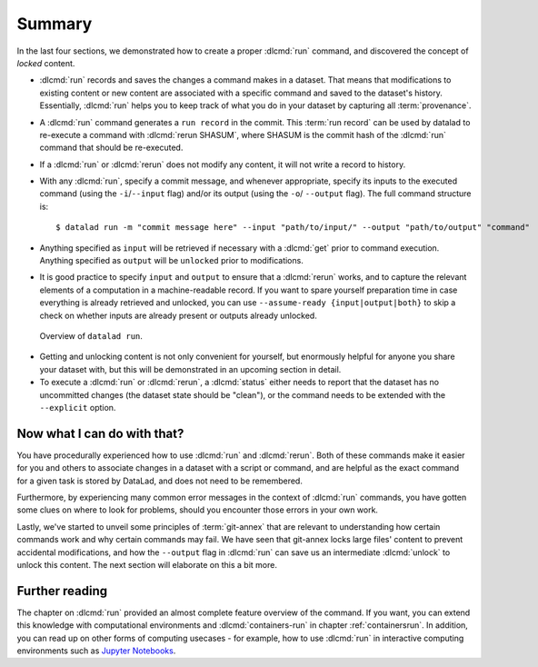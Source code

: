.. _run6:

Summary
-------

In the last four sections, we demonstrated how to create a proper :dlcmd:`run`
command, and discovered the concept of *locked* content.

* :dlcmd:`run` records and saves the changes a command makes in a dataset. That means
  that modifications to existing content or new content are associated with a specific command
  and saved to the dataset's history. Essentially, :dlcmd:`run` helps you to keep
  track of what you do in your dataset by capturing all :term:`provenance`.

* A :dlcmd:`run` command generates a ``run record`` in the commit. This :term:`run record` can be used
  by datalad to re-execute a command with :dlcmd:`rerun SHASUM`, where SHASUM is the
  commit hash of the :dlcmd:`run` command that should be re-executed.

* If a :dlcmd:`run` or :dlcmd:`rerun` does not modify any content, it will not write a
  record to history.

* With any :dlcmd:`run`, specify a commit message, and whenever appropriate, specify its inputs
  to the executed command (using the ``-i``/``--input`` flag) and/or its output (using the ``-o``/
  ``--output`` flag). The full command structure is::

     $ datalad run -m "commit message here" --input "path/to/input/" --output "path/to/output" "command"

* Anything specified as ``input`` will be retrieved if necessary with a :dlcmd:`get` prior to command
  execution. Anything specified as ``output`` will be ``unlocked`` prior to modifications.

* It is good practice to specify ``input`` and ``output`` to ensure that a :dlcmd:`rerun` works, and to capture the relevant elements of a computation in a machine-readable record.
  If you want to spare yourself preparation time in case everything is already retrieved and unlocked, you can use ``--assume-ready {input|output|both}`` to skip a check on whether inputs are already present or outputs already unlocked.

.. figure:: ../artwork/src/run.svg
   :alt: Schematic illustration of datalad run.
   :width: 80%

   Overview of ``datalad run``.

* Getting and unlocking content is not only convenient for yourself, but enormously helpful
  for anyone you share your dataset with, but this will be demonstrated in an upcoming section
  in detail.

* To execute a :dlcmd:`run` or :dlcmd:`rerun`, a :dlcmd:`status`
  either needs to report that the dataset has no uncommitted changes (the dataset state
  should be "clean"), or the command needs to be extended with the ``--explicit`` option.


Now what I can do with that?
^^^^^^^^^^^^^^^^^^^^^^^^^^^^

You have procedurally experienced how to use :dlcmd:`run` and :dlcmd:`rerun`. Both
of these commands make it easier for you and others to associate changes in a dataset with
a script or command, and are helpful as the exact command for a given task is stored by
DataLad, and does not need to be remembered.

Furthermore, by experiencing many common error messages in the context of :dlcmd:`run`
commands, you have gotten some clues on where to look for problems, should you encounter
those errors in your own work.

Lastly, we've started to unveil some principles of :term:`git-annex` that are relevant to
understanding how certain commands work and why certain commands may fail. We have seen that
git-annex locks large files' content to prevent accidental modifications, and how the ``--output``
flag in :dlcmd:`run` can save us an intermediate :dlcmd:`unlock` to unlock this content.
The next section will elaborate on this a bit more.




Further reading
^^^^^^^^^^^^^^^

The chapter on :dlcmd:`run` provided an almost complete feature overview of the command.
If you want, you can extend this knowledge with computational environments and :dlcmd:`containers-run` in chapter :ref:`containersrun`.
In addition, you can read up on other forms of computing usecases - for example, how to use :dlcmd:`run` in interactive computing environments such as `Jupyter Notebooks <https://knowledge-base.psychoinformatics.de/kbi/0003/index.html>`_.

